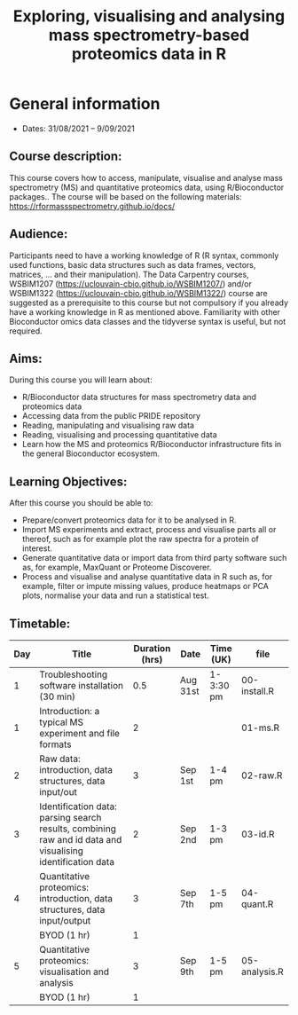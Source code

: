 #+TITLE: Exploring, visualising and analysing mass spectrometry-based proteomics data in R

* General information

- Dates: 31/08/2021 – 9/09/2021

** Course description:

This course covers how to access, manipulate, visualise and analyse mass spectrometry (MS) and quantitative proteomics data, using R/Bioconductor packages..
The course will be based on the following materials: https://rformassspectrometry.github.io/docs/

** Audience:

Participants need to have a working knowledge of R (R syntax, commonly used functions, basic data structures such as data frames, vectors, matrices, … and their manipulation).
The Data Carpentry courses, WSBIM1207 (https://uclouvain-cbio.github.io/WSBIM1207/) and/or WSBIM1322 (https://uclouvain-cbio.github.io/WSBIM1322/)  course are suggested as a prerequisite to this course but not compulsory if you already have a working knowledge in R as mentioned above.
Familiarity with other Bioconductor omics data classes and the tidyverse syntax is useful, but not required.

** Aims:
During this course you will learn about:
- R/Bioconductor data structures for mass spectrometry data and proteomics data
- Accessing data from the public PRIDE repository
- Reading, manipulating and visualising raw data
- Reading, visualising and processing quantitative data
- Learn how the MS and proteomics R/Bioconductor infrastructure fits
  in the general Bioconductor ecosystem.


** Learning Objectives:

After this course you should be able to:
- Prepare/convert proteomics data for it to be analysed in R.
- Import MS experiments and extract, process and visualise parts all
  or thereof, such as for example plot the raw spectra for a protein
  of interest.
- Generate quantitative data or import data from third party software
  such as, for example, MaxQuant or Proteome Discoverer.
- Process and visualise and analyse quantitative data in R such as,
  for example, filter or impute missing values, produce heatmaps or
  PCA plots, normalise your data and run a statistical test.

** Timetable:

|-----+------------------------------------------------------------------------------------------------------------+----------------+----------+-----------+---------------|
| Day | Title                                                                                                      | Duration (hrs) | Date     | Time (UK) | file          |
|-----+------------------------------------------------------------------------------------------------------------+----------------+----------+-----------+---------------|
|   1 | Troubleshooting software installation (30 min)                                                             |            0.5 | Aug 31st | 1-3:30 pm | 00-install.R  |
|   1 | Introduction: a typical MS experiment and file formats                                                     |              2 |          |           | 01-ms.R       |
|-----+------------------------------------------------------------------------------------------------------------+----------------+----------+-----------+---------------|
|   2 | Raw data: introduction, data structures, data input/out                                                    |              3 | Sep 1st  | 1-4  pm   | 02-raw.R      |
|-----+------------------------------------------------------------------------------------------------------------+----------------+----------+-----------+---------------|
|   3 | Identification data: parsing search results, combining raw and id data and visualising identification data |              2 | Sep 2nd  | 1-3 pm    | 03-id.R       |
|-----+------------------------------------------------------------------------------------------------------------+----------------+----------+-----------+---------------|
|   4 | Quantitative proteomics: introduction, data structures, data input/output                                  |              3 | Sep 7th  | 1-5 pm    | 04-quant.R    |
|     | BYOD (1 hr)                                                                                                |              1 |          |           |               |
|-----+------------------------------------------------------------------------------------------------------------+----------------+----------+-----------+---------------|
|   5 | Quantitative proteomics: visualisation and analysis                                                        |              3 | Sep 9th  | 1-5 pm    | 05-analysis.R |
|     | BYOD (1 hr)                                                                                                |              1 |          |           |               |
|-----+------------------------------------------------------------------------------------------------------------+----------------+----------+-----------+---------------|

